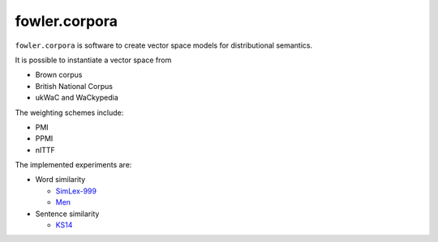 fowler.corpora
==============

``fowler.corpora`` is software to create vector space models for distributional
semantics.

It is possible to instantiate a vector space from

* Brown corpus
* British National Corpus
* ukWaC and WaCkypedia

The weighting schemes include:

* PMI
* PPMI
* nITTF

The implemented experiments are:

* Word similarity

  * `SimLex-999 <http://www.cl.cam.ac.uk/~fh295/simlex.html>`_
  * `Men <http://clic.cimec.unitn.it/~elia.bruni/MEN>`_

* Sentence similarity

  * `KS14 <http://compling.eecs.qmul.ac.uk/wp-content/uploads/2015/07/KS2014.txt>`_
